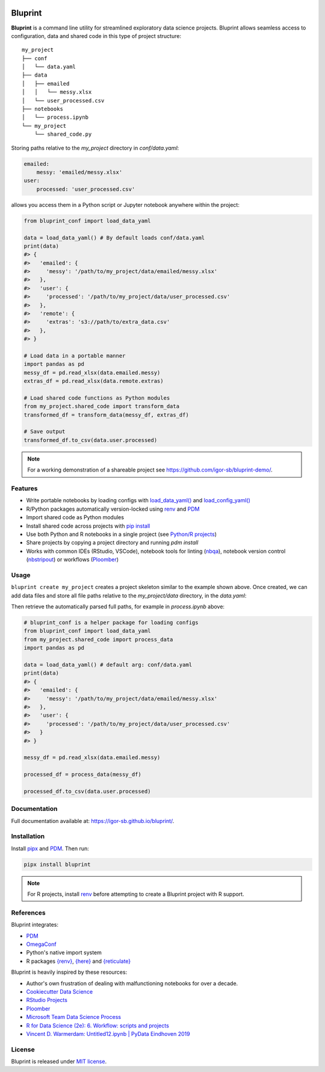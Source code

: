 .. image:: docs/source/images/bluprint_logo.png

Bluprint
========

**Bluprint** is a command line utility for streamlined exploratory data science projects. Bluprint allows seamless access to configuration, data and shared code in this type of project structure::

    my_project
    ├── conf
    │   └── data.yaml
    ├── data
    │   ├── emailed
    │   │   └── messy.xlsx
    │   └── user_processed.csv
    ├── notebooks
    │   └── process.ipynb
    └── my_project
        └── shared_code.py

Storing paths relative to the *my_project* directory in *conf/data.yaml*:

.. code:: yaml

    emailed:
        messy: 'emailed/messy.xlsx'
    user:
        processed: 'user_processed.csv'

allows you access them in a Python script or Jupyter notebook anywhere within the project:

.. code:: python

    from bluprint_conf import load_data_yaml

    data = load_data_yaml() # By default loads conf/data.yaml
    print(data)
    #> {
    #>   'emailed': {
    #>     'messy': '/path/to/my_project/data/emailed/messy.xlsx'
    #>   },
    #>   'user': {
    #> 	   'processed': '/path/to/my_project/data/user_processed.csv'
    #>   },
    #>   'remote': {
    #>     'extras': 's3://path/to/extra_data.csv'
    #>   },
    #> }

    # Load data in a portable manner
    import pandas as pd
    messy_df = pd.read_xlsx(data.emailed.messy)
    extras_df = pd.read_xlsx(data.remote.extras)

    # Load shared code functions as Python modules
    from my_project.shared_code import transform_data
    transformed_df = transform_data(messy_df, extras_df)

    # Save output
    transformed_df.to_csv(data.user.processed)


.. note::

    For a working demonstration of a shareable project see https://github.com/igor-sb/bluprint-demo/.

Features
--------

- Write portable notebooks by loading configs with `load_data_yaml() <https://igor-sb.github.io/bluprint-conf/html/reference.html#bluprint_conf.data.load_data_yaml>`_ and `load_config_yaml() <https://igor-sb.github.io/bluprint-conf/html/reference.html#bluprint_conf.config.load_config_yaml>`_
- R/Python packages automatically version-locked using `renv <https://rstudio.github.io/renv/>`_ and `PDM <https://pdm-project.org/latest/>`_
- Import shared code as Python modules
- Install shared code across projects with `pip install <https://igor-sb.github.io/bluprint/prod_projects.html>`_
- Use both Python and R notebooks in a single project (see `Python/R projects </https://igor-sb.github.io/bluprint/getting_started.html#python-r-projects>`_)
- Share projects by copying a project directory and running *pdm install*
- Works with common IDEs (RStudio, VSCode), notebook tools for linting (`nbqa <https://nbqa.readthedocs.io/en/latest/>`_), notebook version control (`nbstripout <https://github.com/kynan/nbstripout>`_) or workflows (`Ploomber <https://github.com/ploomber/ploomber>`_)


Usage
-----

``bluprint create my_project`` creates a project skeleton similar to the example shown above. Once created, we can add data files and store all file paths relative to the *my_project/data* directory, in the *data.yaml*:



Then retrieve the automatically parsed full paths, for example in *process.ipynb* above:

.. code:: python

    # bluprint_conf is a helper package for loading configs 
    from bluprint_conf import load_data_yaml
    from my_project.shared_code import process_data
    import pandas as pd

    data = load_data_yaml() # default arg: conf/data.yaml
    print(data)
    #> {
    #>   'emailed': {
    #>     'messy': '/path/to/my_project/data/emailed/messy.xlsx'
    #>   },
    #>   'user': {
    #> 	   'processed': '/path/to/my_project/data/user_processed.csv'
    #>   }
    #> }

    messy_df = pd.read_xlsx(data.emailed.messy)

    processed_df = process_data(messy_df)

    processed_df.to_csv(data.user.processed)



Documentation
-------------

Full documentation available at: https://igor-sb.github.io/bluprint/.


Installation
------------

Install `pipx <https://github.com/pypa/pipx>`_ and `PDM <https://pdm-project.org/latest/>`_. Then run:

.. code:: shell

    pipx install bluprint

.. note::

    For R projects, install `renv <https://rstudio.github.io/renv/>`_ before attempting to create a Bluprint project with R support.

References
----------

Bluprint integrates:

* `PDM <https://pdm-project.org/latest/>`_
* `OmegaConf <https://omegaconf.readthedocs.io/>`_
* Python's native import system
* R packages `{renv} <https://rstudio.github.io/renv/>`_, `{here} <https://here.r-lib.org/>`_ and `{reticulate} <https://rstudio.github.io/reticulate/>`_

Bluprint is heavily inspired by these resources:

* Author's own frustration of dealing with malfunctioning notebooks for over a decade.
* `Cookiecutter Data Science <https://drivendata.github.io/cookiecutter-data-science/>`_
* `RStudio Projects <https://support.posit.co/hc/en-us/articles/200526207-Using-RStudio-Projects>`_
* `Ploomber <https://github.com/ploomber/ploomber>`_
* `Microsoft Team Data Science Process <https://learn.microsoft.com/en-us/azure/architecture/data-science-process/overview>`_
* `R for Data Science (2e): 6. Workflow: scripts and projects <https://r4ds.hadley.nz/workflow-scripts.html>`_
* `Vincent D. Warmerdam: Untitled12.ipynb | PyData Eindhoven 2019 <https://www.youtube.com/watch?v=yXGCKqo5cEY>`_

License
-------

Bluprint is released under `MIT license <LICENSE>`_.
